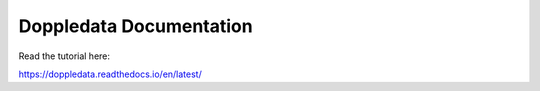 Doppledata Documentation
=======================================

Read the tutorial here:

https://doppledata.readthedocs.io/en/latest/
